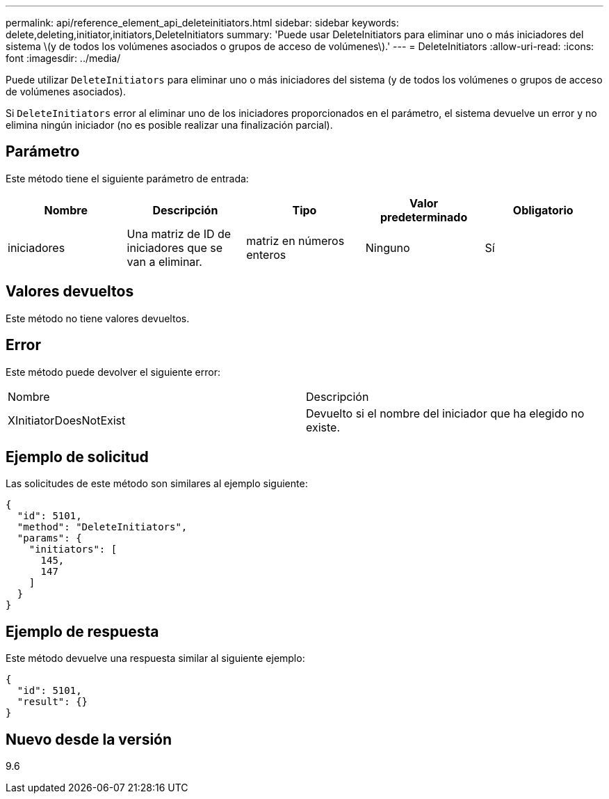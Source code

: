 ---
permalink: api/reference_element_api_deleteinitiators.html 
sidebar: sidebar 
keywords: delete,deleting,initiator,initiators,DeleteInitiators 
summary: 'Puede usar DeleteInitiators para eliminar uno o más iniciadores del sistema \(y de todos los volúmenes asociados o grupos de acceso de volúmenes\).' 
---
= DeleteInitiators
:allow-uri-read: 
:icons: font
:imagesdir: ../media/


[role="lead"]
Puede utilizar `DeleteInitiators` para eliminar uno o más iniciadores del sistema (y de todos los volúmenes o grupos de acceso de volúmenes asociados).

Si `DeleteInitiators` error al eliminar uno de los iniciadores proporcionados en el parámetro, el sistema devuelve un error y no elimina ningún iniciador (no es posible realizar una finalización parcial).



== Parámetro

Este método tiene el siguiente parámetro de entrada:

|===
| Nombre | Descripción | Tipo | Valor predeterminado | Obligatorio 


 a| 
iniciadores
 a| 
Una matriz de ID de iniciadores que se van a eliminar.
 a| 
matriz en números enteros
 a| 
Ninguno
 a| 
Sí

|===


== Valores devueltos

Este método no tiene valores devueltos.



== Error

Este método puede devolver el siguiente error:

|===


| Nombre | Descripción 


 a| 
XInitiatorDoesNotExist
 a| 
Devuelto si el nombre del iniciador que ha elegido no existe.

|===


== Ejemplo de solicitud

Las solicitudes de este método son similares al ejemplo siguiente:

[listing]
----
{
  "id": 5101,
  "method": "DeleteInitiators",
  "params": {
    "initiators": [
      145,
      147
    ]
  }
}
----


== Ejemplo de respuesta

Este método devuelve una respuesta similar al siguiente ejemplo:

[listing]
----
{
  "id": 5101,
  "result": {}
}
----


== Nuevo desde la versión

9.6

